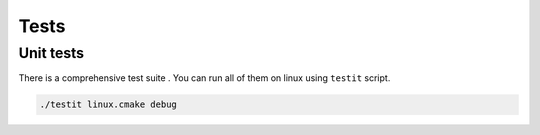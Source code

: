 Tests
=============

Unit tests
--------------

There is a comprehensive test suite . You can run all of them on linux using ``testit`` script.

.. code-block:: bash

  ./testit linux.cmake debug
